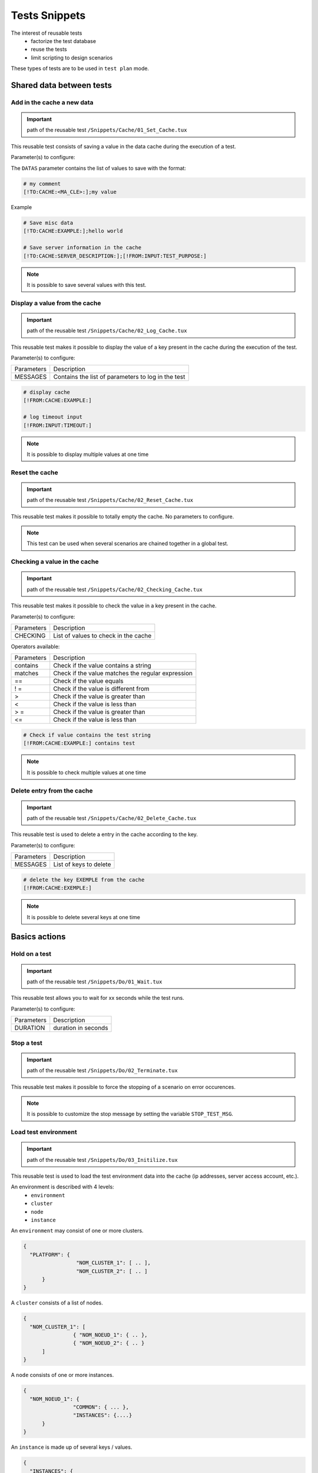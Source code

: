 Tests Snippets
===================

The interest of reusable tests
  - factorize the test database
  - reuse the tests
  - limit scripting to design scenarios

These types of tests are to be used in ``test plan`` mode.

Shared data between tests
-----------------

Add in the cache a new data
~~~~~~~~~~~~~~~~~~~~~~~~~~
   
.. important:: path of the reusable test ``/Snippets/Cache/01_Set_Cache.tux``

This reusable test consists of saving a value in the data cache during the execution of a test.

Parameter(s) to configure:

+-----------------+-----------------------------------------------------------+
|Parameters       |   Description                                             |
+-----------------+-----------------------------------------------------------+
| DATAS           |   Contains the list of backup valuesr             |
+-----------------+-----------------------------------------------------------+

The ``DATAS`` parameter contains the list of values to save with the format:

.. code-block:: bash
  
  # my comment
  [!TO:CACHE:<MA_CLE>:];my value
  

Example

.. code-block:: bash
  
  # Save misc data
  [!TO:CACHE:EXAMPLE:];hello world

  # Save server information in the cache
  [!TO:CACHE:SERVER_DESCRIPTION:];[!FROM:INPUT:TEST_PURPOSE:]
  
  
.. note:: It is possible to save several values with this test.


Display a value from the cache
~~~~~~~~~~~~~~~~~~~~~~

.. important:: path of the reusable test ``/Snippets/Cache/02_Log_Cache.tux``

This reusable test makes it possible to display the value of a key present in the cache during the execution of the test.

Parameter(s) to configure:

+-----------------+-----------------------------------------------------------------------+
|Parameters       |   Description                                                         |
+-----------------+-----------------------------------------------------------------------+
| MESSAGES        |   Contains the list of parameters to log in the test                  |
+-----------------+-----------------------------------------------------------------------+
 
.. code-block:: bash
  
  # display cache 
  [!FROM:CACHE:EXAMPLE:]
  
  # log timeout input
  [!FROM:INPUT:TIMEOUT:]
  

.. note:: It is possible to display multiple values at one time

Reset the cache
~~~~~~~~~~~~~~

.. important:: path of the reusable test ``/Snippets/Cache/02_Reset_Cache.tux``

This reusable test makes it possible to totally empty the cache.
No parameters to configure.

.. note:: This test can be used when several scenarios are chained together in a global test.

Checking a value in the cache
~~~~~~~~~~~~~~~~~~~~~~~~~~~~~~~~~~~~~~~

.. important:: path of the reusable test ``/Snippets/Cache/02_Checking_Cache.tux``

This reusable test makes it possible to check the value in a key present in the cache.

Parameter(s) to configure:

+-----------------+------------------------------------------------+
|Parameters       |   Description                                  |
+-----------------+------------------------------------------------+
| CHECKING        | List of values to check in the cache           |
+-----------------+------------------------------------------------+

Operators available:

+-----------------+-----------------------------------------------------------------------+
|Parameters       |   Description                                                         |
+-----------------+-----------------------------------------------------------------------+
| contains        | Check if the value contains a string                                  |
+-----------------+-----------------------------------------------------------------------+
| matches         | Check if the value matches the regular expression                     |
+-----------------+-----------------------------------------------------------------------+
| ==              | Check if the value equals                                             |
+-----------------+-----------------------------------------------------------------------+
| ! =             | Check if the value is different from                                  |
+-----------------+-----------------------------------------------------------------------+
| >               | Check if the value is greater than                                    |
+-----------------+-----------------------------------------------------------------------+
| <               | Check if the value is less than                                       |
+-----------------+-----------------------------------------------------------------------+
| > =             | Check if the value is greater than                                    |
+-----------------+-----------------------------------------------------------------------+
| <=              | Check if the value is less than                                       |
+-----------------+-----------------------------------------------------------------------+

.. code-block:: bash
  
  # Check if value contains the test string
  [!FROM:CACHE:EXAMPLE:] contains test
  

.. note:: It is possible to check multiple values at one time

Delete entry from the cache
~~~~~~~~~~~~~~~~~~~~~~~~~~~~~~~~~~~~~~~

.. important:: path of the reusable test ``/Snippets/Cache/02_Delete_Cache.tux``

This reusable test is used to delete a entry in the cache according to the key.

Parameter(s) to configure:

+-----------------+------------------------------------------+
|Parameters       |   Description                            |
+-----------------+------------------------------------------+
| MESSAGES        |  List of keys to delete                  |
+-----------------+------------------------------------------+
 
.. code-block:: bash
  
  # delete the key EXEMPLE from the cache
  [!FROM:CACHE:EXEMPLE:]
   

.. note:: It is possible to delete several keys at one time

Basics actions
----------------

Hold on a test
~~~~~~~~~~~~~~

.. important:: path of the reusable test ``/Snippets/Do/01_Wait.tux``

This reusable test allows you to wait for xx seconds while the test runs.

Parameter(s) to configure:

+-----------------+---------------------+
|Parameters       |   Description       |
+-----------------+---------------------+
| DURATION        | duration in seconds |
+-----------------+---------------------+

Stop a test
~~~~~~~~~~~~~~

.. important:: path of the reusable test ``/Snippets/Do/02_Terminate.tux``

This reusable test makes it possible to force the stopping of a scenario on error occurences.

.. note :: It is possible to customize the stop message by setting the variable ``STOP_TEST_MSG``.

Load test environment
~~~~~~~~~~~~~~~~~~~~~~~~~~~~~~~~~~~~

.. important:: path of the reusable test ``/Snippets/Do/03_Initilize.tux``

This reusable test is used to load the test environment data into the cache
(ip addresses, server access account, etc.).

An environment is described with 4 levels:
  - ``environment``
  - ``cluster``
  - ``node``
  - ``instance``
  
An ``environment`` may consist of one or more clusters.

.. code-block:: json
  
  {
    "PLATFORM": {
                   "NOM_CLUSTER_1": [ .. ],
                   "NOM_CLUSTER_2": [ .. ]
        }
  }
  

A ``cluster`` consists of a list of nodes.

.. code-block:: json
  
  {
    "NOM_CLUSTER_1": [
                  { "NOM_NOEUD_1": { .. },
                  { "NOM_NOEUD_2": { .. }
        ]
  }
  

A ``node`` consists of one or more instances.

.. code-block:: json
  
  {
    "NOM_NOEUD_1": {
                  "COMMON": { ... },
                  "INSTANCES": {....}
        }
  }
  

An ``instance`` is made up of several keys / values.

.. code-block:: json
  
  {
    "INSTANCES": {
                  "TYPE_INSTANCE_1": {
                                        "NOM_INSTANCE_1": { ...},
                                        "NOM_INSTANCE_2": { ...}
                                    },
                  "TYPE_INSTANCE_2": { ... }
        }
  }
  

Parameter(s) to configure:

+-----------------+-----------------------------------------------------------------------------------------+
|Parameters       |   Description                                                                           |
+-----------------+-----------------------------------------------------------------------------------------+
| ENVIRONMENT     |  Link to a shared variable or directly contains ``JSON``.                               |
+-----------------+-----------------------------------------------------------------------------------------+
       
Example of a test environment containing an http server with an instance of type rest.
After loading into the cache, the REST instance is accessible by using the ``NODE_HTTP_REST`` key.
All keys in ``COMMON`` are automatically copied to each instance.

.. code-block:: json
  
  {
    "PLATFORM": {
      "CLUSTER": [
        { "NODE": {
                    "COMMON": {
                        "HOSTNAME": "httpbin"
                    },
                    "INSTANCES": {
                        "HTTP": {
                            "REST": {
                                "HTTP_DEST_HOST": "httpbin.org",
                                "HTTP_DEST_PORT": 443,
                                "HTTP_DEST_SSL": true,
                                "HTTP_HOSTNAME": "httpbin.org",
                                "HTTP_AGENT_SUPPORT": false,
                                "HTTP_AGENT": null
                            }
                        }
                    }
                 }
            }
    ]
  },
  "DATASET": [    ]
  }
  

The ``DATASET`` key can contain datasets.

Data Generators
-----------

Hash SHA
~~~~~~~~~

.. important:: path of the reusable test ``/Snippets/Generators/01_Gen_Sha.tux``

This reusable test is used to generate a hash of a value and store it in the cache.

Parameter(s) to configure:

+-----------------+----------------------------------------------------------+
|Parameters       | Description                                              |
+-----------------+----------------------------------------------------------+
| DATA_IN         | Hash character string                                    |
+-----------------+----------------------------------------------------------+
| CACHE_KEY       | Key name                                                 |
+-----------------+----------------------------------------------------------+
| SHA             | Type of hash realize (sha1, sha256, sha512)              |
+-----------------+----------------------------------------------------------+

Hash MD5
~~~~~~~~~

.. important:: path of the reusable test ``/Snippets/Generators/01_Gen_Md5.tux``

This reusable test is used to generate md5 hash and store it in the cache.


Parameter(s) to configure:

+-----------------+--------------------------------------------------------------+
|Parameters       |   Description                                                |
+-----------------+--------------------------------------------------------------+
| DATA_IN         | Hash character string                                        |
+-----------------+--------------------------------------------------------------+
| CACHE_KEY       | Name of the key or the result will be saved in the cache     |
+-----------------+--------------------------------------------------------------+

UUID
~~~~

.. important:: path of the reusable test ``/Snippets/Generators/01_Gen_Uuid.tux``

This reusable test is used to generate an uuid and store it in the cache.

Parameter(s) to configure:

+-----------------+-----------------------------------------------------------+
|Paramètres       |   Description                                             |
+-----------------+-----------------------------------------------------------+
| CACHE_KEY       | Name of the key to save the result in the cache           |
+-----------------+-----------------------------------------------------------+
 
BASE64
~~~~~~

.. important:: path of the reusable test ``/Snippets/Generators/01_Gen_Base64.tux``

This reusable test is used to encode or decode a string and store the result in the cache.

Parameter(s) to configure:

+-------------------+----------------------------------------------------------------------------------------+
|Parameters         |   Description                                                                          |
+-------------------+----------------------------------------------------------------------------------------+
| CACHE_KEY         | Name of the key to save the result in the cache                                        |
+-------------------+----------------------------------------------------------------------------------------+
| DECODE            | Set to True to encode                                                                  |
+-------------------+----------------------------------------------------------------------------------------+
| ENCODE            | To set to True to decode                                                               |
+-------------------+----------------------------------------------------------------------------------------+
| URLSAFE           | Set to True if the result after encoding is to be used in an url                       |
+-------------------+----------------------------------------------------------------------------------------+
| STR_BASE64        | Character string to encode / decode                                                    |
+-------------------+----------------------------------------------------------------------------------------+

GZIP
~~~~

.. important:: path of the reusable test ``/Snippets/Generators/01_Gen_Gzip.tux``

This reusable test can compress or uncompress a string and store the result in the cache.

Parameter(s) to configure:

+-----------------+-------------------------------------------------------------+
|Parameters       |   Description                                               |
+-----------------+-------------------------------------------------------------+
| CACHE_KEY       | Key name                                                    |
+-----------------+-------------------------------------------------------------+
| COMPRESS        | To set to True to compress                                  |
+-----------------+-------------------------------------------------------------+
| UNCOMPRESS      | Set to True to decompress                                   |
+-----------------+-------------------------------------------------------------+
| STR_GZIP        | Character string to compress / decompress                   |
+-----------------+-------------------------------------------------------------+

Networks protocols
------------------

SSH
~~~

.. important:: path of the reusable test ``/Snippets/Protocols/01_Send_SSH.tsx``

This reusable test is used to send a sequence of ssh commands.
It is used in conjunction with the reusable test ``/Snippets/Do/03_Initilize.tux`` to load an environment into the cache.

Parameter(s) to configure:

+-----------------+----------------------------------------------------------+
|Parameters       |   Description                                            |
+-----------------+----------------------------------------------------------+
| SERVERS         | List of servers to contact                               |
+-----------------+----------------------------------------------------------+
| COMMANDS        | List of commands to run on the remote machine            |
+-----------------+----------------------------------------------------------+
| TIMEOUT_CONNECT | Max time to connect to the remote machine                |
+-----------------+----------------------------------------------------------+

The `COMMANDS` parameter is waiting for one or more blocks of 4 lines.
Each block must respect the following formalism:
  1. A comment explaining the action, this information is used to initialize the test step
  2. The command to execute
  3. The string expected on the screen, if the expected value is not found then the step will be in error. (optional line)
  4. empty
 
.. warning:: Each block will be executed even if the previous one is in error.
    
The following example performs the following actions:
  1. Send 3 pings on the remote machine whose ip is stored in the ``DEST_HOST`` cache
  2. Verification of having the message on the screen indicating that the 3 packets have been sent. Then the mddev value is stored in the cache with the ``STATS`` key
  3. The second block clears the screen by sending the clear command.
  4. Finally the test is waiting to find the prompt on the screen
  
.. code-block:: bash
  
  # send a ping 
  ping -c 3 [!CACHE:SVR:DEST_HOST:]
  .*3 packets transmitted, 3 received, 0% packet loss.*mdev = [!CAPTURE:STATS:] ms.*
  
  # clear the screen
  clear
  .*root@.*
  

.. note:: It is possible to run the test multiple times by providing a server list.

.. note:: 
   By default, the test waits for a maximum of 20 seconds to find the expected string.
   This value can be configured with the ``TIMEOUT`` parameter.
  
.. note:: 
   By default, the test waits 10 seconds to connect to the remote server.
   This value can be configured with the ``TIMEOUT_CONNECT`` parameter.

HTTP
~~~~

.. important:: path of the reusable test ``/Snippets/Protocols/01_Send_HTTP.tsx``

This reusable test makes it possible to send an HTTP request by checking the response received.
It is used in conjunction with the reusable test ``/Snippets/Do/03_Initilize.tux`` which loads an environment into the cache.

Parameter (s) to configure to set the destination:

+-----------------+----------------------------------------------------------+
|Parameters       |   Description                                            |
+-----------------+----------------------------------------------------------+
| SERVERS         | List of servers to contact                               |
+-----------------+----------------------------------------------------------+
| TIMEOUT_CONNECT | Max time to connect to the remote machine                |
+-----------------+----------------------------------------------------------+

Parameter (s) to configure the HTTP request to send:

+-----------------+---------------------------------+
|Parameters       |   Description                   |
+-----------------+---------------------------------+
| HTTP_REQ_BODY   | Body of the query               |
+-----------------+---------------------------------+
| HTTP_REQ_HEADERS| List of headers to add          |
+-----------------+---------------------------------+
| HTTP_REQ_METHOD | HTTP method (GET, POST, etc.)   |
+-----------------+---------------------------------+
| HTTP_REQ_URI    | Call URI |
+-----------------+---------------------------------+

.. image:: /_static/images/examples/snippets_http_req.png

Parameter (s) to configure the expected HTTP response (and which will allow to consider the test as valid):

+-------------------+----------------------------------------------------+
|Parameters         |   Description                                      |
+-------------------+----------------------------------------------------+
| HTTP_RSP_BODY     | Body of the expected answer.                       |
+-------------------+----------------------------------------------------+
| HTTP_RSP_CODE     | The expected HTTP code. 200 by default             |
+-------------------+----------------------------------------------------+
| HTTP_RSP_HEADERS  | List of expected headers                           |
+-------------------+----------------------------------------------------+
| HTTP_RSP_PHRASE   | The expected HTTP sentence. OK by default          |
+-------------------+----------------------------------------------------+
| HTTP_RSP_VERSION  | The expected HTTP version. HTTP / 1. [0|1] default |
+-------------------+----------------------------------------------------+

.. image:: /_static/images/examples/snippets_http_rsp.png

.. note:: 
  The use of regular expressions is possible to check or save a value in the body of the answer or in the headers.
  
  .. image:: /_static/images/examples/snippets_http_capture.png

.. note: It's possible to execute the test several type with a list of servers.

XML
~~~

.. important:: path of the reusable test ``/Snippets/Protocols/01_Send_XML.tsx``

This snippet enable to send HTTP request with ``XML`` in body. The response can be checked too.
This snippet should be used with ``/Snippets/Do/03_Initilize.tux`` to load the test environment in the cache.

Parameter(s) to configure the remote destination:

+-----------------+----------------------------------------------------------+
|Parameters       |  Description                                             |
+-----------------+----------------------------------------------------------+
| SERVERS         |  List of servers to test                                 |
+-----------------+----------------------------------------------------------+
| TIMEOUT_CONNECT |  Timeout to connect on the remote machine                |
+-----------------+----------------------------------------------------------+

Parameter (s) to configure the HTTP request to send:

+-----------------+---------------------------------+
|Parameters       |   Description                   |
+-----------------+---------------------------------+
| HTTP_REQ_BODY   | Request body                    |
+-----------------+---------------------------------+
| HTTP_REQ_HEADERS| List of headers to add          |
+-----------------+---------------------------------+
| HTTP_REQ_METHOD | HTTP method (GET, POST, etc..)  |
+-----------------+---------------------------------+
| HTTP_REQ_URI    | URI                             |
+-----------------+---------------------------------+

Parameter(s) to configure the expected HTTP response (and the test will be pass in this case):

+--------------------+----------------------------------------------------+
|Parameters          |   Description                                      |
+--------------------+----------------------------------------------------+
| HTTP_RSP_BODY      | Xpaths to check                                    |
+--------------------+----------------------------------------------------+
| HTTP_RSP_CODE      | HTTP code expected. 200 by default                 |
+--------------------+----------------------------------------------------+
| HTTP_RSP_HEADERS   | List of expected headers                           |
+--------------------+----------------------------------------------------+
| HTTP_RSP_NAMESPACES| List of namespaces                                 |
+--------------------+----------------------------------------------------+
| HTTP_RSP_PHRASE    | HTTP phrase expected. OK by default                |
+--------------------+----------------------------------------------------+
| HTTP_RSP_VERSION   | HTTP version expected. HTTP/1.[0|1] by default     |
+--------------------+----------------------------------------------------+

.. warning:: The test will be failed if the response does not content XML.

.. note: It's possible to run several time the test if a list of server is provided.


JSON
~~~~

.. important:: path of the reusable test ``/Snippets/Protocols/01_Send_JSON.tsx``

This snippet enable to send a HTTP request with JSON in body and to check the associated response.
This snippet should be used with ``/Snippets/Do/03_Initilize.tux`` to load the test environment in the cache.

Parameter(s) to configure to set the remote machine:

+-----------------+----------------------------------------------------------+
|Parameters       |   Description                                            |
+-----------------+----------------------------------------------------------+
| SERVERS         |  List of remote machine to reach                         |
+-----------------+----------------------------------------------------------+
| TIMEOUT_CONNECT |  Timeout of connection with the remote machine           |
+-----------------+----------------------------------------------------------+

Parameter(s) to configure the request to send:

+-----------------+---------------------------------+
|Parameters       |   Description                   |
+-----------------+---------------------------------+
| HTTP_REQ_BODY   | Request body                    |
+-----------------+---------------------------------+
| HTTP_REQ_HEADERS| List of header to add           |
+-----------------+---------------------------------+
| HTTP_REQ_METHOD | HTTP method  (GET, POST, etc..) |
+-----------------+---------------------------------+
| HTTP_REQ_URI    | URI to call                     |
+-----------------+---------------------------------+


Parameter(s) to configure the expected response (and the test will be pass in this case):

+-------------------+----------------------------------------------------+
|Parameters         |   Description                                      |
+-------------------+----------------------------------------------------+
| HTTP_RSP_BODY     | List of xpath to check                             |
+-------------------+----------------------------------------------------+
| HTTP_RSP_CODE     | HTTP code expected. 200 by default                 |
+-------------------+----------------------------------------------------+
| HTTP_RSP_HEADERS  | List of header expected                            |
+-------------------+----------------------------------------------------+
| HTTP_RSP_PHRASE   | HTTP phrase expected. OK by default                |
+-------------------+----------------------------------------------------+
| HTTP_RSP_VERSION  | HTTP version expected. HTTP/1.[0|1] by default     |
+-------------------+----------------------------------------------------+

.. warning:: The test will be failed if the response does not content JSON.

.. note: It's possible to run several time the test if a list of server is provided.

User Interface
---------------------

Open application in Windows
~~~~~~~~~~~~~~~~~~~~~~~~~~~~~~

.. important:: path of the reusable test ``/Snippets/UI/01_Win_OpenApp.tux``

This snippet enable to open a application on a Windows or Linux machine.
The parameter ``AGENT_GUI`` must be configured with the agent to use.

Parameter(s) to configure:

+-----------------+--------------------------------------------------------+
|Parameters       |  Description                                           |
+-----------------+--------------------------------------------------------+
| APP_PATH        |  Application path to open                              |
+-----------------+--------------------------------------------------------+

.. warning: a`sikulix-server` agent is mandatory.

Close an application in Windows
~~~~~~~~~~~~~~~~~~~~~~~~~~~~~~

.. important:: path of the reusable test ``/Snippets/UI/02_Win_CloseApp.tux``

This snippet enable to close a application on a Windows or Linux machine.
The parameter ``AGENT_GUI`` must be configured with the agent to use.

Parameter(s) to configure:

+-----------------+---------------------------------------------+
|Parameters       |   Description                               |
+-----------------+---------------------------------------------+
| APP_NAME        |  Name of the application to close           |
+-----------------+---------------------------------------------+

.. warning: un agent de type ``sikulix-server`` est obligatoire.


Open a web browser
~~~~~~~~~~~~~~~~~~~~

.. important:: path of the reusable test ``/Snippets/UI/03_OpenBrowser.tux``

This snippet enable to open a browser on a Windows or Linux machine.
The parameter ``AGENT_GUI_BROWSER`` must be configured with the agent to use.

Parameter(s) to configure:

+-----------------+--------------------------------------+
|Parameters       |   Description                        |
+-----------------+--------------------------------------+
|LOADING_URL      |  Website url to load                 |
+-----------------+--------------------------------------+

It's possible to select the browser to user, the following browsers are supported:
 - Firefox
 - Chrome
 - Internet Explorer
 - Opera
 - Edge

.. image:: /_static/images/examples/selenium_browser.png
 
.. note:: the url must started with ``http://`` or ``https://``

.. warning: a ``selenium(2|3)-server`` agent is mandatory.


Close a web browser
~~~~~~~~~~~~~~~~~~~~

.. important:: path of the reusable test ``/Snippets/UI/03_CloseBrowser.tux``

This snippet enable to close a browser on a Windows or linux machine.
The parameter ``AGENT_GUI_BROWSER`` must be configured with the agent to use.

.. warning: a ``selenium-server`` agent is mandatory.


Checks
-------------

XML checks
~~~~~~~~~~~~~~~~~~~

.. important:: path of the reusable test ``/Snippets/Verify/01_Check_XML.tux``

This snippet enable to check a XML content with xpath.

Parameter(s) to configure:

+-----------------+------------------------------------+
|Parameters       | Description                        |
+-----------------+------------------------------------+
| XML_STR         | raw XML to inspect                 |
+-----------------+------------------------------------+
| XML_XPATH       | xpath                              |
+-----------------+------------------------------------+
| XML_NAMESPACES  | namespaces definitions             |
+-----------------+------------------------------------+

Example of value for the ``XML_STR`` parameter:

.. code-block:: xml
  
  <NewDataSet>
  <Table>
    <Country>France</Country>
    <City>Le Touquet</City>
  </Table>
  <Table>
    <Country>France</Country>
    <City>Agen</City>
  </Table>
  <Table>
    <Country>France</Country>
    <City>Cazaux</City>
  </Table>
  <Table>
    <Country>France</Country>
    <City>Bordeaux / Merignac</City>
  </Table>
  <Table>
    <Country>France</Country>
    <City>Bergerac</City>
  </Table>
  </NewDataSet>
  
Example of value for the ``XML_XPATH`` parameter.

.. code-block:: json
  
  (//NewDataSet/Table)[1]/City	[!CAPTURE:CITY:]
  
The value will be accessible from the cache with the ``CITY`` key.

JSON checks
~~~~~~~~~~~~~~~~~~~~

.. important:: path of the reusable test ``/Snippets/Verify/01_Check_JSON.tux``

This snippet enable to check JSON content with jsonpath

Parameter(s) to configure:

+-----------------+---------------------------------------+
|Parameters       |   Description                         |
+-----------------+---------------------------------------+
| JSON_STR        | Json to inspect                       |
+-----------------+---------------------------------------+
| JSON_XPATH      | jsonpath                              |
+-----------------+---------------------------------------+

Example of value for the ``JSON_STR`` parameter:

.. code-block:: json
  
  {
   "args": {}, 
   "headers": {
   "Connection": "close", 
   "Host": "httpbin.org", 
   "User-Agent": "ExtensiveTesting"
  }, 
   "origin": "190.117.217.129", 
   "url": "https://httpbin.org/get"
  }
  
Example of value for the ``JSON_XPATH`` parameter. 

.. code-block:: json
  
  headers.Connection	[!CAPTURE:CX:]

The value will be accessible from the cache with the ``CX`` key.
